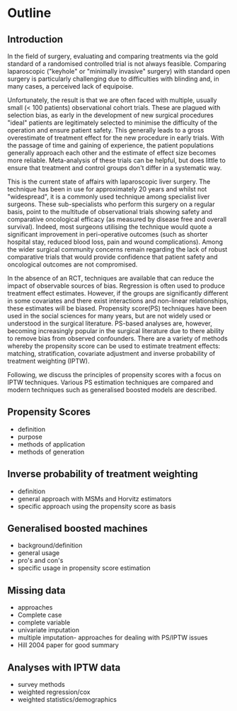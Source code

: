 * Outline

** Introduction
In the field of surgery, evaluating and comparing treatments via the gold standard of a randomised controlled trial is not always feasible. Comparing laparoscopic ("keyhole" or "minimally invasive" surgery) with standard open surgery is particularly challenging due to difficulties with blinding and, in many cases, a perceived lack of equipoise.

Unfortunately, the result is that we are often faced with multiple, usually small (< 100 patients) observational cohort trials. These are plagued with selection bias, as early in the development of new surgical procedures "ideal" patients are legitimately selected to minimise the difficulty of the operation and ensure patient safety. This generally leads to a gross overestimate of treatment effect for the new procedure in early trials. With the passage of time and gaining of experience, the patient populations generally approach each other and the estimate of effect size becomes more reliable. Meta-analysis of these trials can be helpful, but does little to ensure that treatment and control groups don't differ in a systematic way.

This is the current state of affairs with laparoscopic liver surgery. The technique has been in use for approximately 20 years and whilst not "widespread", it is a commonly used technique among specialist liver surgeons. These sub-specialists who perform this surgery on a regular basis, point to the multitude of observational trials showing safety and comparative oncological efficacy (as measured by disease free and overall survival). Indeed, most surgeons utilising the technique would quote a significant improvement in peri-operative outcomes (such as shorter hospital stay, reduced blood loss, pain and wound complications). Among the wider surgical community concerns remain regarding the lack of robust comparative trials that would provide confidence that patient safety and oncological outcomes are not compromised.

In the absence of an RCT, techniques are available that can reduce the impact of observable sources of bias. Regression is often used to produce treatment effect estimates. However, if the groups are significantly different in some covariates and there exist interactions and non-linear relationships, these estimates will be biased. Propensity score(PS) techniques have been used in the social sciences for many years, but are not widely used or understood in the surgical literature. PS-based analyses are, however, becoming increasingly popular in the surgical literature due to there ability to remove bias from observed confounders. There are a variety of methods whereby the propensity score can be used to estimate treatment effects: matching, stratification, covariate adjustment and inverse probability of treatment weighting (IPTW).

Following, we discuss the principles of propensity scores with a focus on IPTW techniques. Various PS estimation techniques are compared and modern techniques such as generalised boosted models are described. 

** Propensity Scores
- definition
- purpose
- methods of application
- methods of generation

** Inverse probability of treatment weighting
- definition
- general approach with MSMs and Horvitz estimators
- specific approach using the propensity score as basis

** Generalised boosted machines
- background/definition
- general usage
- pro's and con's
- specific usage in propensity score estimation

** Missing data 
- approaches
- Complete case
- complete variable
- univariate imputation
- multiple imputation- approaches for dealing with PS/IPTW issues
- Hill 2004 paper for good summary
  
** Analyses with IPTW data
- survey methods
- weighted regression/cox
- weighted statistics/demographics
